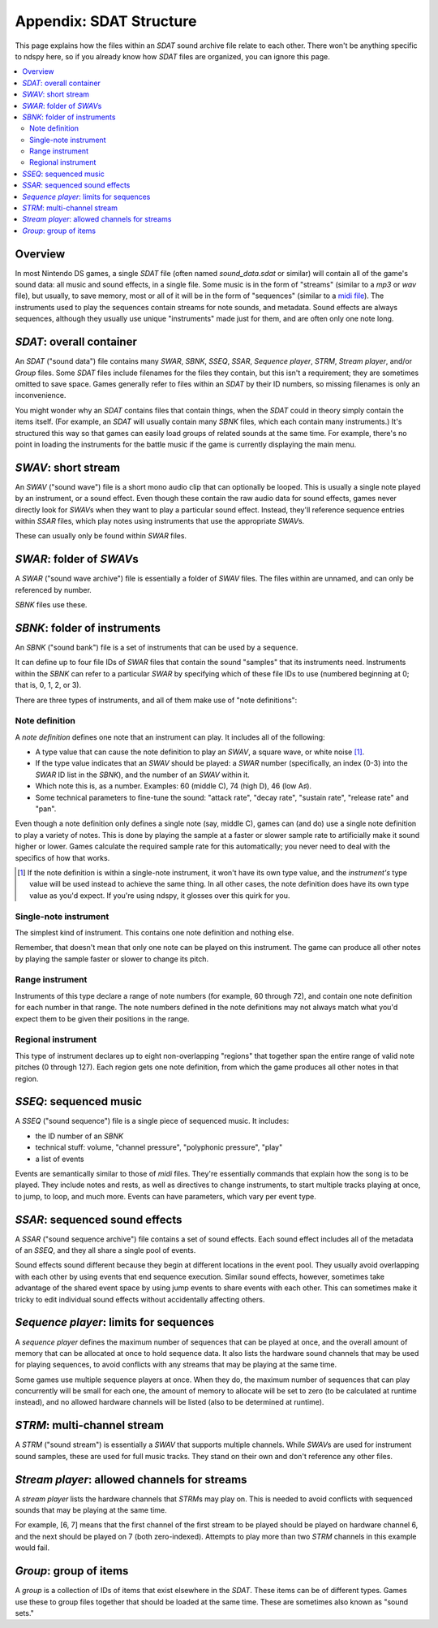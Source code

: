 ..
    Copyright 2019 RoadrunnerWMC

    This file is part of ndspy.

    ndspy is free software: you can redistribute it and/or modify
    it under the terms of the GNU General Public License as published by
    the Free Software Foundation, either version 3 of the License, or
    (at your option) any later version.

    ndspy is distributed in the hope that it will be useful,
    but WITHOUT ANY WARRANTY; without even the implied warranty of
    MERCHANTABILITY or FITNESS FOR A PARTICULAR PURPOSE.  See the
    GNU General Public License for more details.

    You should have received a copy of the GNU General Public License
    along with ndspy.  If not, see <https://www.gnu.org/licenses/>.

Appendix: SDAT Structure
========================

This page explains how the files within an *SDAT* sound archive file relate to
each other. There won't be anything specific to ndspy here, so if you already
know how *SDAT* files are organized, you can ignore this page.

.. contents:: :local:

Overview
--------

In most Nintendo DS games, a single *SDAT* file (often named *sound_data.sdat*
or similar) will contain all of the game's sound data: all music and sound
effects, in a single file. Some music is in the form of "streams" (similar to a
*mp3* or *wav* file), but usually, to save memory, most or all of it will be in
the form of "sequences" (similar to a `midi file
<https://en.wikipedia.org/wiki/MIDI>`_). The instruments used to play the
sequences contain streams for note sounds, and metadata. Sound effects are
always sequences, although they usually use unique "instruments" made just for
them, and are often only one note long.

*SDAT*\: overall container
--------------------------

An *SDAT* ("sound data") file contains many *SWAR*, *SBNK*, *SSEQ*, *SSAR*,
*Sequence player*, *STRM*, *Stream player*, and/or *Group* files. Some *SDAT*
files include filenames for the files they contain, but this isn't a
requirement; they are sometimes omitted to save space. Games generally refer to
files within an *SDAT* by their ID numbers, so missing filenames is only an
inconvenience.

You might wonder why an *SDAT* contains files that contain things, when the
*SDAT* could in theory simply contain the items itself. (For example, an *SDAT*
will usually contain many *SBNK* files, which each contain many instruments.)
It's structured this way so that games can easily load groups of related sounds
at the same time. For example, there's no point in loading the instruments for
the battle music if the game is currently displaying the main menu.

*SWAV*\: short stream
---------------------

An *SWAV* ("sound wave") file is a short mono audio clip that can optionally be
looped. This is usually a single note played by an instrument, or a sound
effect. Even though these contain the raw audio data for sound effects, games
never directly look for *SWAV*\s when they want to play a particular sound
effect. Instead, they'll reference sequence entries within *SSAR* files, which
play notes using instruments that use the appropriate *SWAV*\s.

These can usually only be found within *SWAR* files.

*SWAR*\: folder of *SWAV*\s
---------------------------

A *SWAR* ("sound wave archive") file is essentially a folder of *SWAV* files.
The files within are unnamed, and can only be referenced by number.

*SBNK* files use these.

*SBNK*\: folder of instruments
------------------------------

An *SBNK* ("sound bank") file is a set of instruments that can be used by a
sequence.

It can define up to four file IDs of *SWAR* files that contain the sound
"samples" that its instruments need. Instruments within the *SBNK* can refer to
a particular *SWAR* by specifying which of these file IDs to use (numbered
beginning at 0; that is, 0, 1, 2, or 3).

There are three types of instruments, and all of them make use of "note
definitions":

Note definition
+++++++++++++++

A *note definition* defines one note that an instrument can play. It includes
all of the following:

*   A type value that can cause the note definition to play an *SWAV*, a square
    wave, or white noise [1]_.
*   If the type value indicates that an *SWAV* should be played: a *SWAR*
    number (specifically, an index (0-3) into the *SWAR* ID list in the
    *SBNK*), and the number of an *SWAV* within it.
*   Which note this is, as a number. Examples: 60 (middle C), 74 (high D), 46
    (low A♯).
*   Some technical parameters to fine-tune the sound: "attack rate", "decay
    rate", "sustain rate", "release rate" and "pan".

Even though a note definition only defines a single note (say, middle C), games
can (and do) use a single note definition to play a variety of notes. This is
done by playing the sample at a faster or slower sample rate to artificially
make it sound higher or lower. Games calculate the required sample rate for
this automatically; you never need to deal with the specifics of how that
works.

.. [1]
    If the note definition is within a single-note instrument, it won't have
    its own type value, and the *instrument's* type value will be used instead
    to achieve the same thing. In all other cases, the note definition does
    have its own type value as you'd expect. If you're using ndspy, it glosses
    over this quirk for you.

Single-note instrument
++++++++++++++++++++++

The simplest kind of instrument. This contains one note definition and nothing
else.

Remember, that doesn't mean that only one note can be played on this
instrument. The game can produce all other notes by playing the sample faster
or slower to change its pitch.

Range instrument
++++++++++++++++

Instruments of this type declare a range of note numbers (for example, 60
through 72), and contain one note definition for each number in that range. The
note numbers defined in the note definitions may not always match what you'd
expect them to be given their positions in the range.

Regional instrument
+++++++++++++++++++

This type of instrument declares up to eight non-overlapping "regions" that
together span the entire range of valid note pitches (0 through 127). Each
region gets one note definition, from which the game produces all other notes
in that region.

*SSEQ*\: sequenced music
------------------------

A *SSEQ* ("sound sequence") file is a single piece of sequenced music. It
includes:

*   the ID number of an *SBNK*
*   technical stuff: volume, "channel pressure", "polyphonic pressure", "play"
*   a list of events

Events are semantically similar to those of *midi* files. They're essentially
commands that explain how the song is to be played. They include notes and
rests, as well as directives to change instruments, to start multiple tracks
playing at once, to jump, to loop, and much more. Events can have parameters,
which vary per event type.

*SSAR*\: sequenced sound effects
--------------------------------

A *SSAR* ("sound sequence archive") file contains a set of sound effects. Each
sound effect includes all of the metadata of an *SSEQ*, and they all share a
single pool of events.

Sound effects sound different because they begin at different locations in the
event pool. They usually avoid overlapping with each other by using events that
end sequence execution. Similar sound effects, however, sometimes take
advantage of the shared event space by using jump events to share events with
each other. This can sometimes make it tricky to edit individual sound effects
without accidentally affecting others.

*Sequence player*\: limits for sequences
----------------------------------------

A *sequence player* defines the maximum number of sequences that can be played
at once, and the overall amount of memory that can be allocated at once to hold
sequence data. It also lists the hardware sound channels that may be used for
playing sequences, to avoid conflicts with any streams that may be playing at
the same time.

Some games use multiple sequence players at once. When they do, the maximum
number of sequences that can play concurrently will be small for each one, the
amount of memory to allocate will be set to zero (to be calculated at runtime
instead), and no allowed hardware channels will be listed (also to be
determined at runtime).

*STRM*\: multi-channel stream
-----------------------------

A *STRM* ("sound stream") is essentially a *SWAV* that supports multiple
channels. While *SWAV*\s are used for instrument sound samples, these are used
for full music tracks. They stand on their own and don't reference any other
files.

*Stream player*\: allowed channels for streams
----------------------------------------------

A *stream player* lists the hardware channels that *STRM*\s may play on. This
is needed to avoid conflicts with sequenced sounds that may be playing at the
same time.

For example, [6, 7] means that the first channel of the first stream to be
played should be played on hardware channel 6, and the next should be played on
7 (both zero-indexed). Attempts to play more than two *STRM* channels in this
example would fail.

*Group*\: group of items
------------------------

A *group* is a collection of IDs of items that exist elsewhere in the *SDAT*.
These items can be of different types. Games use these to group files together
that should be loaded at the same time. These are sometimes also known as
"sound sets."

